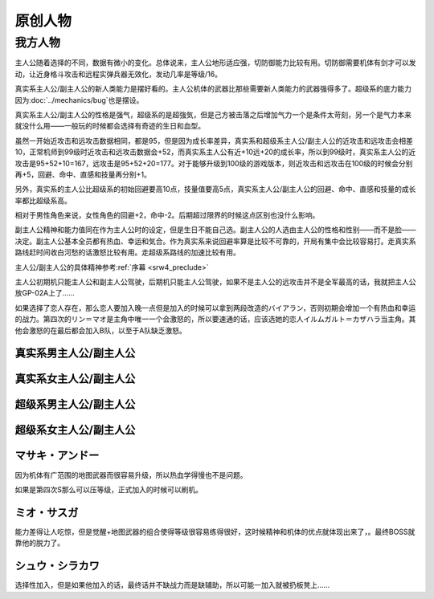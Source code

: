 .. _srw4_pilots_banpresto_originals:

原创人物
============================

---------
我方人物
---------

主人公随着选择的不同，数据有微小的变化。总体说来，主人公地形适应强，切防御能力比较有用。切防御需要机体有剑才可以发动，让近身格斗攻击和远程实弹兵器无效化，发动几率是等级/16。

真实系主人公/副主人公的新人类能力是摆好看的。主人公机体的武器比那些需要新人类能力的武器强得多了。超级系的底力能力因为\ :doc:`../mechanics/bug`\ 也是摆设。

真实系主人公/副主人公的性格是强气，超级系的是超強気，但是己方被击落之后增加气力一个是条件太苛刻，另一个是气力本来就没什么用——一般玩的时候都会选择有奇迹的生日和血型。

虽然一开始近攻击和远攻击数据相同，都是95，但是因为成长率差异，真实系和超级系主人公/副主人公的近攻击和远攻击会相差10，正常机师到99级时近攻击和远攻击数据会+52，而真实系主人公有近+10远+20的成长率，所以到99级时，真实系主人公的近攻击是95+52+10=167，远攻击是95+52+20=177。对于能够升级到100级的游戏版本，则近攻击和远攻击在100级的时候会分别再+5，回避、命中、直感和技量再分别+1。

另外，真实系的主人公比超级系的初始回避要高10点，技量值要高5点，真实系主人公/副主人公的回避、命中、直感和技量的成长率都比超级系高。

相对于男性角色来说，女性角色的回避+2，命中-2。后期超过限界的时候这点区别也没什么影响。

副主人公精神和能力值同在作为主人公时的设定，但是生日不能自己选。副主人公的人选由主人公的性格和性别——而不是脸——决定。副主人公基本全员都有热血、幸运和気合。作为真实系来说回避率算是比较不可靠的，开局有集中会比较容易打。走真实系路线赶时间收白河愁的话激怒比较有用。走超级系路线的加速比较有用。

主人公/副主人公的具体精神参考\ :ref:`序幕 <srw4_preclude>`

主人公初期机只能主人公和副主人公驾驶，后期机只能主人公驾驶，如果不是主人公的远攻击并不是全军最高的话，我就把主人公放GP-02A上了……

如果选择了恋人存在，那么恋人要加入晚一点但是加入的时候可以拿到两段改造的バイアラン，否则初期会增加一个有热血和幸运的战力。第四次的リン＝マオ是主角中唯一一个会激怒的，所以要速通的话，应该选她的恋人イルムガルト＝カザハラ当主角。其他会激怒的在最后都会加入B队，以至于A队缺乏激怒。

^^^^^^^^^^^^^^^^^^^^^^^^^^^^^^^^^
真实系男主人公/副主人公
^^^^^^^^^^^^^^^^^^^^^^^^^^^^^^^^^

.. flat-table:: 真实系男主人公/副主人公
   :class: text-center, align-items-center, compact, display
   :fill-cells:

   * - 自定颜
     - :cspan:`6` 自定名字
     - 代码 
     - F8/FA
     - 二动等级
     - 36
   * - 近攻击
     - 95+10
     - 远攻击
     - 95+20
     - 回避
     - 100+15
     - 命中
     - 100+12
     - 直感
     - 90+5
     - 技量
     - 105+10
   * - SP
     - 80
     - 性格
     - 强气
     - 空
     - A
     - 陆
     - A
     - 海
     - A
     - 宇
     - A
   * - 切り払い- Lv1
     - 1
     - 切り払い- Lv2
     - 5
     - 切り払い- Lv3
     - 10
     - 切り払い- Lv4
     - 15
     - ニュータイプ
     - 17
   * - 精神  
     - 自定

^^^^^^^^^^^^^^^^^^^^^^^^^^^^^^^^^
真实系女主人公/副主人公
^^^^^^^^^^^^^^^^^^^^^^^^^^^^^^^^^
.. flat-table:: 真实系女主人公/副主人公
   :class: text-center, align-items-center, compact, display
   :fill-cells:

   * - 自定颜
     - :cspan:`6` 自定名字
     - 代码 
     - F8/FA
     - 二动等级
     - 36
   * - 近攻击
     - 95+10
     - 远攻击
     - 95+20
     - 回避
     - 112+15
     - 命中
     - 98+12
     - 直感
     - 90+5
     - 技量
     - 105+10
   * - SP
     - 80
     - 性格
     - 强气
     - 空
     - A
     - 陆
     - A
     - 海
     - A
     - 宇
     - A
   * - 切り払い- Lv1
     - 1
     - 切り払い- Lv2
     - 5
     - 切り払い- Lv3
     - 10
     - 切り払い- Lv4
     - 15
     - ニュータイプ
     - 17
   * - 精神  
     - 自定

^^^^^^^^^^^^^^^^^^^^^^^^^^^^^^^^^
超级系男主人公/副主人公
^^^^^^^^^^^^^^^^^^^^^^^^^^^^^^^^^

.. flat-table:: 超级系男主人公/副主人公
   :class: text-center, align-items-center, compact, display
   :fill-cells:

   * - 自定颜
     - :cspan:`6` 自定名字
     - 代码 
     - F8/FA
     - 二动等级
     - 40
   * - 近攻击
     - 95+20
     - 远攻击
     - 95+10
     - 回避
     - 100
     - 命中
     - 100+5
     - 直感
     - 90
     - 技量
     - 105+10
   * - SP
     - 80
     - 性格
     - 强气
     - 空
     - A
     - 陆
     - A
     - 海
     - A
     - 宇
     - A
   * - 切り払い- Lv1
     - 1
     - 切り払い- Lv2
     - 5
     - 切り払い- Lv3
     - 10
     - 切り払い- Lv4
     - 15
   * - 精神  
     - 自定

^^^^^^^^^^^^^^^^^^^^^^^^^^^^^^^^^
超级系女主人公/副主人公
^^^^^^^^^^^^^^^^^^^^^^^^^^^^^^^^^


.. flat-table:: 超级系女主人公/副主人公
   :class: text-center, align-items-center, compact, display
   :fill-cells:

   * - 自定颜
     - :cspan:`6` 自定名字
     - 代码 
     - F8/FA
     - 二动等级
     - 40
   * - 近攻击
     - 95+20
     - 远攻击
     - 95+10
     - 回避
     - 102
     - 命中
     - 98+5
     - 直感
     - 90
     - 技量
     - 105+10
   * - SP
     - 80
     - 性格
     - 强气
     - 空
     - A
     - 陆
     - A
     - 海
     - A
     - 宇
     - A
   * - 切り払い- Lv1
     - 1
     - 切り払い- Lv2
     - 5
     - 切り払い- Lv3
     - 10
     - 切り払い- Lv4
     - 15
     - 底力
     - 1
   * - 精神  
     - 自定
     
^^^^^^^^^^^^^^^^^^^^^^^^^^^^^^^^^
マサキ・アンドー
^^^^^^^^^^^^^^^^^^^^^^^^^^^^^^^^^

因为机体有广范围的地图武器而很容易升级，所以热血学得慢也不是问题。

如果是第四次S那么可以压等级，正式加入的时候可以刷机。


^^^^^^^^^^^^^^^^^^^^^^^^^^^^^^^^^
ミオ・サスガ
^^^^^^^^^^^^^^^^^^^^^^^^^^^^^^^^^

能力差得让人吃惊，但是觉醒+地图武器的组合使得等级很容易练得很好，这时候精神和机体的优点就体现出来了，。最终BOSS就靠他的脱力了。

^^^^^^^^^^^^^^^^^^^^^^^^^^^^^^^^^
シュウ・シラカワ
^^^^^^^^^^^^^^^^^^^^^^^^^^^^^^^^^
选择性加入，但是如果他加入的话，最终话并不缺战力而是缺辅助，所以可能一加入就被扔板凳上……
